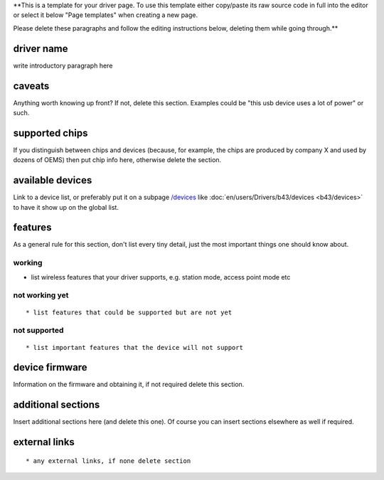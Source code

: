 \**This is a template for your driver page. To use this template either copy/paste its raw source code in full into the editor or select it below "Page templates" when creating a new page.

Please delete these paragraphs and follow the editing instructions below, deleting them while going through.*\*

driver name
-----------

write introductory paragraph here

caveats
-------

Anything worth knowing up front? If not, delete this section. Examples could be "this usb device uses a lot of power" or such.

supported chips
---------------

If you distinguish between chips and devices (because, for example, the chips are produced by company X and used by dozens of OEMS) then put chip info here, otherwise delete the section.

available devices
-----------------

Link to a device list, or preferably put it on a subpage `/devices <en/users/Drivers/DriverPageTemplate/devices>`__ like :doc:`en/users/Drivers/b43/devices <b43/devices>` to have it show up on the global list.

features
--------

As a general rule for this section, don't list every tiny detail, just the most important things one should know about.

working
~~~~~~~

-  list wireless features that your driver supports, e.g. station mode, access point mode etc

not working yet
~~~~~~~~~~~~~~~

::

     * list features that could be supported but are not yet 

not supported
~~~~~~~~~~~~~

::

       * list important features that the device will not support 

device firmware
---------------

Information on the firmware and obtaining it, if not required delete this section.

additional sections
-------------------

Insert additional sections here (and delete this one). Of course you can insert sections elsewhere as well if required.

external links
--------------

::

         * any external links, if none delete section 
